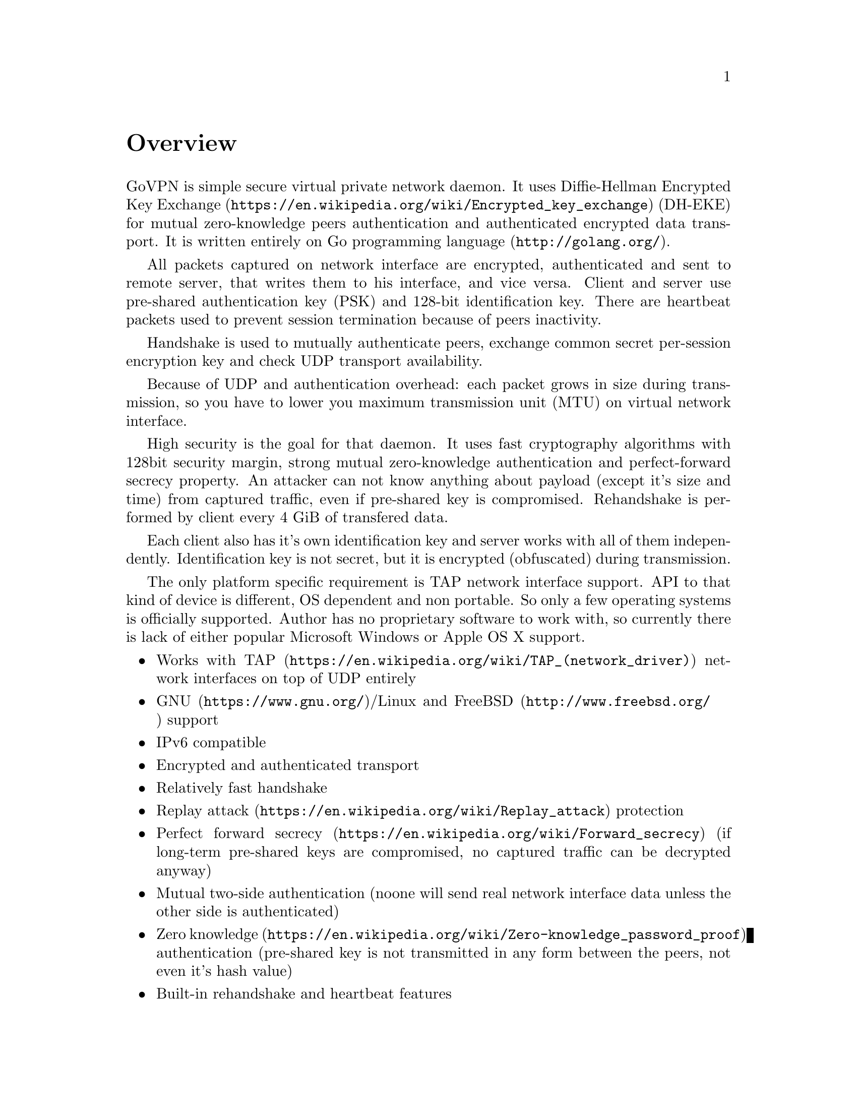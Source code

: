 @node Overview
@unnumbered Overview

GoVPN is simple secure virtual private network daemon. It uses
@url{https://en.wikipedia.org/wiki/Encrypted_key_exchange, Diffie-Hellman Encrypted Key Exchange}
(DH-EKE) for mutual zero-knowledge peers authentication and
authenticated encrypted data transport. It is written entirely on
@url{http://golang.org/, Go programming language}.

All packets captured on network interface are encrypted, authenticated
and sent to remote server, that writes them to his interface, and vice
versa. Client and server use pre-shared authentication key (PSK) and
128-bit identification key. There are heartbeat packets used to prevent
session termination because of peers inactivity.

Handshake is used to mutually authenticate peers, exchange common secret
per-session encryption key and check UDP transport availability.

Because of UDP and authentication overhead: each packet grows in size
during transmission, so you have to lower you maximum transmission unit
(MTU) on virtual network interface.

High security is the goal for that daemon. It uses fast cryptography
algorithms with 128bit security margin, strong mutual zero-knowledge
authentication and perfect-forward secrecy property. An attacker can not
know anything about payload (except it's size and time) from captured
traffic, even if pre-shared key is compromised. Rehandshake is performed
by client every 4 GiB of transfered data.

Each client also has it's own identification key and server works with
all of them independently. Identification key is not secret, but it is
encrypted (obfuscated) during transmission.

The only platform specific requirement is TAP network interface support.
API to that kind of device is different, OS dependent and non portable.
So only a few operating systems is officially supported. Author has no
proprietary software to work with, so currently there is lack of either
popular Microsoft Windows or Apple OS X support.

@itemize @bullet
@item
Works with @url{https://en.wikipedia.org/wiki/TAP_(network_driver), TAP}
network interfaces on top of UDP entirely
@item
@url{https://www.gnu.org/, GNU}/Linux and
@url{http://www.freebsd.org/, FreeBSD} support
@item IPv6 compatible
@item Encrypted and authenticated transport
@item Relatively fast handshake
@item
@url{https://en.wikipedia.org/wiki/Replay_attack, Replay attack} protection
@item
@url{https://en.wikipedia.org/wiki/Forward_secrecy, Perfect forward secrecy}
(if long-term pre-shared keys are compromised, no captured traffic can
be decrypted anyway)
@item
Mutual two-side authentication (noone will send real network interface
data unless the other side is authenticated)
@item
@url{https://en.wikipedia.org/wiki/Zero-knowledge_password_proof, Zero knowledge}
authentication (pre-shared key is not transmitted in any form between
the peers, not even it's hash value)
@item Built-in rehandshake and heartbeat features
@item Several simultaneous clients support
@item Optional built-in HTTP-server for retrieving information about
known connected peers in @url{http://json.org/, JSON} format
@end itemize
